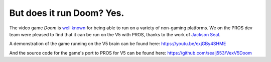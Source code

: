 ==========================
But does it run Doom? Yes.
==========================

.. post:: 22 Oct, 2018
   :tags: blog
   :excerpt: 1

The video game *Doom* is `well known <https://knowyourmeme.com/memes/it-runs-doom>`_
for being able to run on a variety of non-gaming platforms. We on the PROS dev
team were pleased to find that it can be run on the V5 with PROS, thanks to the
work of `Jackson Seal <https://github.com/sealj553>`_.

A demonstration of the game running on the V5 brain can be found here:
https://youtu.be/exjGBy4SHME

And the source code for the game's port to PROS for V5 can be found here: https://github.com/sealj553/VexV5Doom
